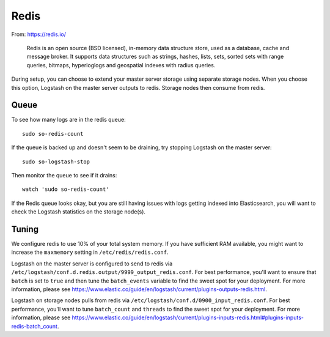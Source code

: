 Redis
=====

From: https://redis.io/

    Redis is an open source (BSD licensed), in-memory data structure
    store, used as a database, cache and message broker. It supports
    data structures such as strings, hashes, lists, sets, sorted sets
    with range queries, bitmaps, hyperloglogs and geospatial indexes
    with radius queries.

During setup, you can choose to extend your master server storage using
separate storage nodes. When you choose this option, Logstash on the
master server outputs to redis. Storage nodes then consume from redis.

.. image:: https://user-images.githubusercontent.com/16829864/37215984-91a348d4-2387-11e8-8c08-2e270b8fd986.png

Queue
-----

To see how many logs are in the redis queue:

::

    sudo so-redis-count

If the queue is backed up and doesn't seem to be draining, try stopping
Logstash on the master server:

::

    sudo so-logstash-stop

Then monitor the queue to see if it drains:

::

    watch 'sudo so-redis-count'

If the Redis queue looks okay, but you are still having issues with logs
getting indexed into Elasticsearch, you will want to check the Logstash
statistics on the storage node(s).

.. |redis| image:: https://user-images.githubusercontent.com/16829864/37215984-91a348d4-2387-11e8-8c08-2e270b8fd986.png

Tuning
------

We configure redis to use 10% of your total system memory.  If you have sufficient RAM available, you might want to increase the ``maxmemory`` setting in ``/etc/redis/redis.conf``.

Logstash on the master server is configured to send to redis via ``/etc/logstash/conf.d.redis.output/9999_output_redis.conf``.  For best performance, you'll want to ensure that ``batch`` is set to ``true`` and then tune the ``batch_events`` variable to find the sweet spot for your deployment.  For more information, please see https://www.elastic.co/guide/en/logstash/current/plugins-outputs-redis.html.

Logstash on storage nodes pulls from redis via ``/etc/logstash/conf.d/0900_input_redis.conf``.  For best performance, you'll want to tune ``batch_count`` and ``threads`` to find the sweet spot for your deployment.  For more information, please see https://www.elastic.co/guide/en/logstash/current/plugins-inputs-redis.html#plugins-inputs-redis-batch_count.
